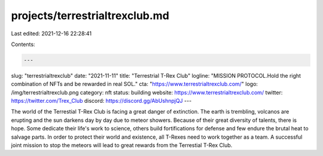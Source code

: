 projects/terrestrialtrexclub.md
===============================

Last edited: 2021-12-16 22:28:41

Contents:

.. code-block:: md

    ---
slug: "terrestrialtrexclub"
date: "2021-11-11"
title: "Terrestrial T-Rex Club"
logline: "MISSION PROTOCOL.Hold the right combination of NFTs and be rewarded in real SOL."
cta: "https://www.terrestrialtrexclub.com/"
logo: /img/terrestrialtrexclub.png
category: nft
status: building
website: https://www.terrestrialtrexclub.com/
twitter: https://twitter.com/Trex_Club
discord: https://discord.gg/AbUshnpjQJ
---

The world of the Terrestial T-Rex Club is facing a great danger of extinction. The earth is trembling, volcanos are erupting and the sun darkens day by day due to meteor showers. Because of their great diversity of talents, there is hope. Some dedicate their life's work to science, others build fortifications for defense and few endure the brutal heat to salvage parts. 
In order to protect their world and existence, all T-Rexes need to work together as a team. A successful joint mission to stop the meteors will lead to great rewards from the Terrestial T-Rex Club.


